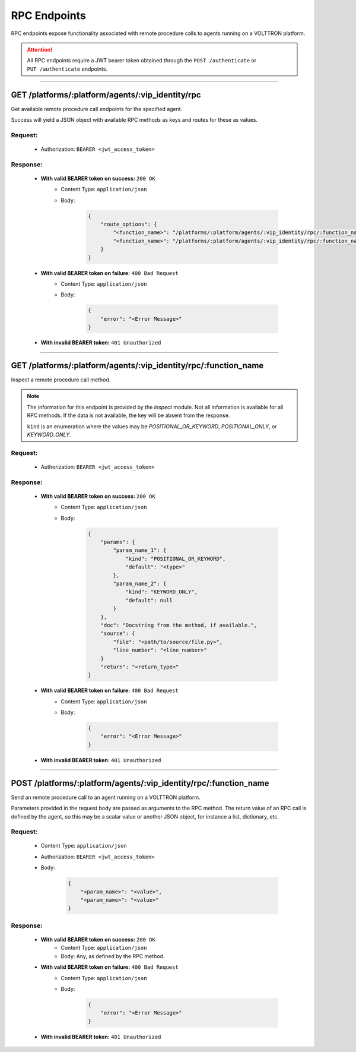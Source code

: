 =============
RPC Endpoints
=============


RPC endpoints expose functionality associated with remote procedure calls to agents running on a VOLTTRON platform.


.. attention::
    All RPC endpoints require a JWT bearer token obtained through the ``POST /authenticate``
    or ``PUT /authenticate`` endpoints.

--------------

GET /platforms/:platform/agents/:vip_identity/rpc
=================================================

Get available remote procedure call endpoints for the specified agent.

Success will yield a JSON object with available RPC methods as keys and routes for these as values.

Request:
--------

    - Authorization: ``BEARER <jwt_access_token>``

Response:
---------

    * **With valid BEARER token on success:** ``200 OK``
        - Content Type: ``application/json``
        - Body:

            .. code-block:: JSON

                {
                    "route_options": {
                        "<function_name>": "/platforms/:platform/agents/:vip_identity/rpc/:function_name",
                        "<function_name>": "/platforms/:platform/agents/:vip_identity/rpc/:function_name"
                    }
                }

    * **With valid BEARER token on failure:** ``400 Bad Request``
        - Content Type: ``application/json``
        - Body:

            .. code-block:: JSON

                {
                    "error": "<Error Message>"
                }

    * **With invalid BEARER token:** ``401 Unauthorized``

--------------

GET /platforms/:platform/agents/:vip_identity/rpc/:function_name
================================================================

Inspect a remote procedure call method.

.. note::

    The information for this endpoint is provided by the `inspect` module. Not all information is available for all
    RPC methods. If the data is not available, the key will be absent from the response.

    ``kind`` is an enumeration where the values may be `POSITIONAL_OR_KEYWORD`, `POSITIONAL_ONLY`, or
    `KEYWORD_ONLY`.

Request:
--------

    - Authorization: ``BEARER <jwt_access_token>``

Response:
---------

    * **With valid BEARER token on success:** ``200 OK``
        - Content Type: ``application/json``
        - Body:

            .. code-block:: JSON

                {
                    "params": {
                        "param_name_1": {
                            "kind": "POSITIONAL_OR_KEYWORD",
                            "default": "<type>"
                        },
                        "param_name_2": {
                            "kind": "KEYWORD_ONLY",
                            "default": null
                        }
                    },
                    "doc": "Docstring from the method, if available.",
                    "source": {
                        "file": "<path/to/source/file.py>",
                        "line_number": "<line_number>"
                    }
                    "return": "<return_type>"
                }

    * **With valid BEARER token on failure:** ``400 Bad Request``
        - Content Type: ``application/json``
        - Body:

            .. code-block:: JSON

                {
                    "error": "<Error Message>"
                }

    * **With invalid BEARER token:** ``401 Unauthorized``

--------------

POST /platforms/:platform/agents/:vip_identity/rpc/:function_name
=================================================================


Send an remote procedure call to an agent running on a VOLTTRON platform.

Parameters provided in the request body are passed as arguments to the RPC method. The return value of an RPC call is
defined by the agent, so this may be a scalar value or another JSON object, for instance a list, dictionary, etc.

Request:
--------

    - Content Type: ``application/json``
    - Authorization: ``BEARER <jwt_access_token>``
    - Body:

        .. code-block:: JSON

            {
                "<param_name>": "<value>",
                "<param_name>": "<value>"
            }

Response:
---------

    * **With valid BEARER token on success:** ``200 OK``
        - Content Type: ``application/json``
        - Body: Any, as defined by the RPC method.

    * **With valid BEARER token on failure:** ``400 Bad Request``
        - Content Type: ``application/json``
        - Body:

            .. code-block:: JSON

                {
                    "error": "<Error Message>"
                }

    * **With invalid BEARER token:** ``401 Unauthorized``

